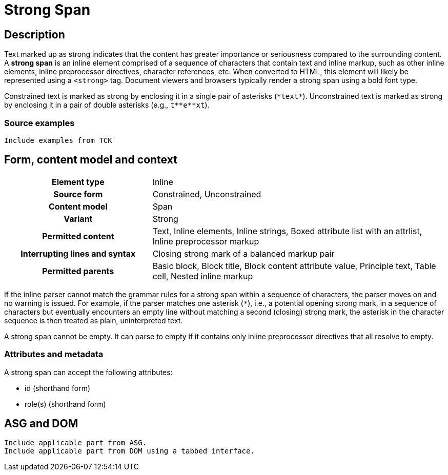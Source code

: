 = Strong Span

== Description

Text marked up as strong indicates that the content has greater importance or seriousness compared to the surrounding content.
A *strong span* is an inline element comprised of a sequence of characters that contain text and inline markup, such as other inline elements, inline preprocessor directives, character references, etc.
When converted to HTML, this element will likely be represented using a `<strong>` tag.
Document viewers and browsers typically render a strong span using a bold font type.

// Insert xrefs to constrained/unconstrained rules once they're added to the spec.
Constrained text is marked as strong by enclosing it in a single pair of asterisks (`+*text*+`).
Unconstrained text is marked as strong by enclosing it in a pair of double asterisks (e.g., `+t**e**xt+`).

=== Source examples

[,asciidoc]
----
Include examples from TCK
----

== Form, content model and context

[cols="2h,4"]
|===
|Element type |Inline
|Source form |Constrained, Unconstrained
|Content model |Span
|Variant |Strong
|Permitted content |Text, Inline elements, Inline strings, Boxed attribute list with an attrlist, Inline preprocessor markup
|Interrupting lines and syntax |Closing strong mark of a balanced markup pair
|Permitted parents |Basic block, Block title, Block content attribute value, Principle text, Table cell, Nested inline markup
|===

If the inline parser cannot match the grammar rules for a strong span within a sequence of characters, the parser moves on and no warning is issued.
For example, if the parser matches one asterisk (`*`), i.e., a potential opening strong mark, in a sequence of characters but eventually encounters an empty line without matching a second (closing) strong mark, the asterisk in the character sequence is then treated as plain, uninterpreted text.

A strong span cannot be empty.
It can parse to empty if it contains only inline preprocessor directives that all resolve to empty.

=== Attributes and metadata

A strong span can accept the following attributes:

* id (shorthand form)
* role(s) (shorthand form)

// == Grammar / Grammar rules

== ASG and DOM

----
Include applicable part from ASG.
Include applicable part from DOM using a tabbed interface.
----